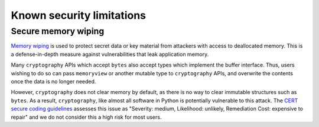 Known security limitations
==========================

Secure memory wiping
--------------------

`Memory wiping`_ is used to protect secret data or key material from attackers
with access to deallocated memory. This is a defense-in-depth measure against
vulnerabilities that leak application memory.

Many ``cryptography`` APIs which accept ``bytes`` also accept types which
implement the buffer interface. Thus, users wishing to do so can pass
``memoryview`` or another mutable type to ``cryptography`` APIs, and overwrite
the contents once the data is no longer needed.

However, ``cryptography`` does not clear memory by default, as there is no way
to clear immutable structures such as ``bytes``. As a result, ``cryptography``,
like almost all software in Python is potentially vulnerable to this attack. The
`CERT secure coding guidelines`_ assesses this issue as "Severity: medium,
Likelihood: unlikely, Remediation Cost: expensive to repair" and we do not
consider this a high risk for most users.

.. _`Memory wiping`:  https://devblogs.microsoft.com/oldnewthing/?p=4223
.. _`CERT secure coding guidelines`: https://www.securecoding.cert.org/confluence/display/c/MEM03-C.+Clear+sensitive+information+stored+in+reusable+resources
